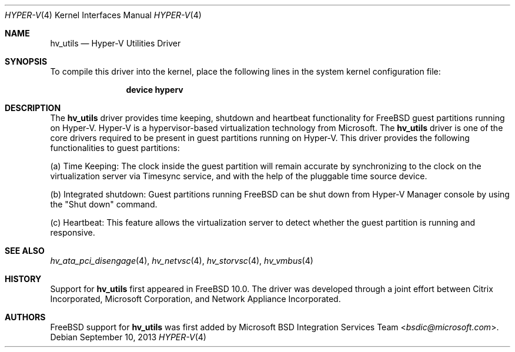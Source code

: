.\" $FreeBSD: releng/11.0/share/man/man4/hv_utils.4 276259 2014-12-26 22:30:18Z bapt $
.\"
.\" Copyright (c) 2012 Microsoft Corp.
.\" All rights reserved.
.\"
.\" Redistribution and use in source and binary forms, with or without
.\" modification, are permitted provided that the following conditions
.\" are met:
.\" 1. Redistributions of source code must retain the above copyright
.\"    notice, this list of conditions and the following disclaimer.
.\" 2. Redistributions in binary form must reproduce the above copyright
.\"    notice, this list of conditions and the following disclaimer in the
.\"    documentation and/or other materials provided with the distribution.
.\"
.\" THIS SOFTWARE IS PROVIDED BY THE AUTHOR AND CONTRIBUTORS ``AS IS'' AND
.\" ANY EXPRESS OR IMPLIED WARRANTIES, INCLUDING, BUT NOT LIMITED TO, THE
.\" IMPLIED WARRANTIES OF MERCHANTABILITY AND FITNESS FOR A PARTICULAR PURPOSE
.\" ARE DISCLAIMED.  IN NO EVENT SHALL THE AUTHOR OR CONTRIBUTORS BE LIABLE
.\" FOR ANY DIRECT, INDIRECT, INCIDENTAL, SPECIAL, EXEMPLARY, OR CONSEQUENTIAL
.\" DAMAGES (INCLUDING, BUT NOT LIMITED TO, PROCUREMENT OF SUBSTITUTE GOODS
.\" OR SERVICES; LOSS OF USE, DATA, OR PROFITS; OR BUSINESS INTERRUPTION)
.\" HOWEVER CAUSED AND ON ANY THEORY OF LIABILITY, WHETHER IN CONTRACT, STRICT
.\" LIABILITY, OR TORT (INCLUDING NEGLIGENCE OR OTHERWISE) ARISING IN ANY WAY
.\" OUT OF THE USE OF THIS SOFTWARE, EVEN IF ADVISED OF THE POSSIBILITY OF
.\" SUCH DAMAGE.
.\"
.Dd September 10, 2013
.Dt HYPER-V 4
.Os
.Sh NAME
.Nm hv_utils
.Nd Hyper-V Utilities Driver
.Sh SYNOPSIS
To compile this driver into the kernel, place the following lines in
the system kernel configuration file:
.Bd -ragged -offset indent
.Cd "device hyperv"
.Ed
.Sh DESCRIPTION
The
.Nm
driver provides time keeping, shutdown and heartbeat
functionality for
.Fx
guest partitions running on Hyper-V.
Hyper-V is a hypervisor-based virtualization technology from Microsoft.
The
.Nm
driver is one of the core drivers required to be present in guest
partitions running on Hyper-V.
This driver provides the following
functionalities to guest partitions:
.Pp
(a) Time Keeping: The clock inside the guest partition will remain accurate by
synchronizing to the clock on the virtualization server via Timesync service,
and with the help of the pluggable time source device.
.Pp
(b) Integrated shutdown: Guest partitions running
.Fx
can be shut down from
Hyper-V Manager console by using the
.Qq Shut down
command.
.Pp
(c) Heartbeat: This feature allows the virtualization server to detect whether
the guest partition is running and responsive.
.Sh SEE ALSO
.Xr hv_ata_pci_disengage 4 ,
.Xr hv_netvsc 4 ,
.Xr hv_storvsc 4 ,
.Xr hv_vmbus 4
.Sh HISTORY
Support for
.Nm
first appeared in
.Fx 10.0 .
The driver was developed through a joint effort between Citrix Incorporated,
Microsoft Corporation, and Network Appliance Incorporated.
.Sh AUTHORS
.An -nosplit
.Fx
support for
.Nm
was first added by
.An Microsoft BSD Integration Services Team Aq Mt bsdic@microsoft.com .
